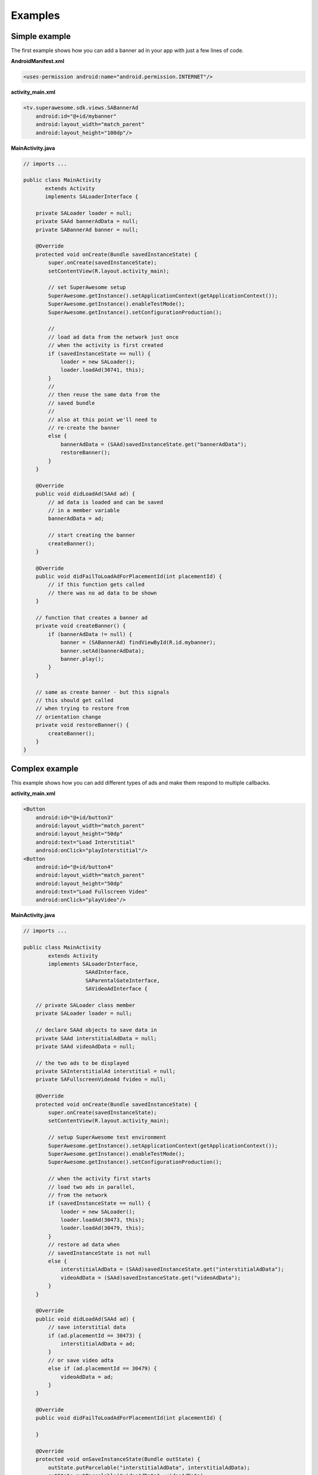 Examples
========

Simple example
^^^^^^^^^^^^^^

The first example shows how you can add a banner ad in your app with just a
few lines of code.

**AndroidManifest.xml**

.. code-block:: xml

    <uses-permission android:name="android.permission.INTERNET"/>

**activity_main.xml**

.. code-block:: xml

    <tv.superawesome.sdk.views.SABannerAd
        android:id="@+id/mybanner"
        android:layout_width="match_parent"
        android:layout_height="100dp"/>


**MainActivity.java**

.. code-block:: java

    // imports ...

    public class MainActivity
           extends Activity
           implements SALoaderInterface {

        private SALoader loader = null;
        private SAAd bannerAdData = null;
        private SABannerAd banner = null;

        @Override
        protected void onCreate(Bundle savedInstanceState) {
            super.onCreate(savedInstanceState);
            setContentView(R.layout.activity_main);

            // set SuperAwesome setup
            SuperAwesome.getInstance().setApplicationContext(getApplicationContext());
            SuperAwesome.getInstance().enableTestMode();
            SuperAwesome.getInstance().setConfigurationProduction();

            //
            // load ad data from the network just once
            // when the activity is first created
            if (savedInstanceState == null) {
                loader = new SALoader();
                loader.loadAd(30741, this);
            }
            //
            // then reuse the same data from the
            // saved bundle
            //
            // also at this point we'll need to
            // re-create the banner
            else {
                bannerAdData = (SAAd)savedInstanceState.get("bannerAdData");
                restoreBanner();
            }
        }

        @Override
        public void didLoadAd(SAAd ad) {
            // ad data is loaded and can be saved
            // in a member variable
            bannerAdData = ad;

            // start creating the banner
            createBanner();
        }

        @Override
        public void didFailToLoadAdForPlacementId(int placementId) {
            // if this function gets called
            // there was no ad data to be shown
        }

        // function that creates a banner ad
        private void createBanner() {
            if (bannerAdData != null) {
                banner = (SABannerAd) findViewById(R.id.mybanner);
                banner.setAd(bannerAdData);
                banner.play();
            }
        }

        // same as create banner - but this signals
        // this should get called
        // when trying to restore from
        // orientation change
        private void restoreBanner() {
            createBanner();
        }
    }

Complex example
^^^^^^^^^^^^^^^

This example shows how you can add different types of ads and make them respond to
multiple callbacks.

**activity_main.xml**

.. code-block:: xml

    <Button
        android:id="@+id/button3"
        android:layout_width="match_parent"
        android:layout_height="50dp"
        android:text="Load Interstitial"
        android:onClick="playInterstitial"/>
    <Button
        android:id="@+id/button4"
        android:layout_width="match_parent"
        android:layout_height="50dp"
        android:text="Load Fullscreen Video"
        android:onClick="playVideo"/>


**MainActivity.java**

.. code-block:: java

    // imports ...

    public class MainActivity
            extends Activity
            implements SALoaderInterface,
                        SAAdInterface,
                        SAParentalGateInterface,
                        SAVideoAdInterface {

        // private SALoader class member
        private SALoader loader = null;

        // declare SAAd objects to save data in
        private SAAd interstitialAdData = null;
        private SAAd videoAdData = null;

        // the two ads to be displayed
        private SAInterstitialAd interstitial = null;
        private SAFullscreenVideoAd fvideo = null;

        @Override
        protected void onCreate(Bundle savedInstanceState) {
            super.onCreate(savedInstanceState);
            setContentView(R.layout.activity_main);

            // setup SuperAwesome test environment
            SuperAwesome.getInstance().setApplicationContext(getApplicationContext());
            SuperAwesome.getInstance().enableTestMode();
            SuperAwesome.getInstance().setConfigurationProduction();

            // when the activity first starts
            // load two ads in parallel,
            // from the network
            if (savedInstanceState == null) {
                loader = new SALoader();
                loader.loadAd(30473, this);
                loader.loadAd(30479, this);
            }
            // restore ad data when
            // savedInstanceState is not null
            else {
                interstitialAdData = (SAAd)savedInstanceState.get("interstitialAdData");
                videoAdData = (SAAd)savedInstanceState.get("videoAdData");
            }
        }

        @Override
        public void didLoadAd(SAAd ad) {
            // save interstitial data
            if (ad.placementId == 30473) {
                interstitialAdData = ad;
            }
            // or save video adta
            else if (ad.placementId == 30479) {
                videoAdData = ad;
            }
        }

        @Override
        public void didFailToLoadAdForPlacementId(int placementId) {

        }

        @Override
        protected void onSaveInstanceState(Bundle outState) {
            outState.putParcelable("interstitialAdData", interstitialAdData);
            outState.putParcelable("videoAdData", videoAdData);
            super.onSaveInstanceState(outState);
        }

        public void playInterstitial(View v){
            if (interstitialAdData != null) {
                interstitial = new SAInterstitialActivity(MainActivity.this);
                interstitial.setAd(interstitialAdData);
                interstitial.setIsParentalGateEnabled(true);
                interstitial.setParentalGateListener(this);
                interstitial.setAdListener(this);
                interstitial.play();
            }
        }

        public void playVideo(View v){
            if (videoAdData != null) {
                fvideo = new SAFullscreenVideoAd(MainActivity.this);
                fvideo.setAd(videoAdData);
                fvideo.setShouldAutomaticallyCloseAtEnd(true);
                fvideo.setShouldShowCloseButton(true);
                fvideo.setShouldLockOrientation(true);
                fvideo.setLockOrientation(ActivityInfo.SCREEN_ORIENTATION_LANDSCAPE);
                fvideo.setVideoAdListener(this);
                fvideo.setIsParentalGateEnabled(false);
                fvideo.play();
            }
        }

        //
        // SAAdInterface implementation

        @Override
        public void adWasShown(int placementId) {
            Lod.d("SuperAwesome", "Ad " + placementId + " has shown!");
        }

        @Override
        public void adFailedToShow(int placementId) {}
        @Override
        public void adWasClosed(int placementId) {}
        @Override
        public void adWasClicked(int placementId) {}
        @Override
        public void adHasIncorrectPlacement(int placementId) {}

        //
        // SAParentalGateInterface implementation

        @Override
        public void parentalGateWasCanceled(int placementId) {}
        @Override
        public void parentalGateWasFailed(int placementId) {}
        @Override
        public void parentalGateWasSucceded(int placementId) {}

        //
        // SAVideoAdInterface implementation


        @Override
        public void adStarted(int placementId) {}
        @Override
        public void videoStarted(int placementId) {}
        @Override
        public void videoReachedFirstQuartile(int placementId) {}

        @Override
        public void videoReachedMidpoint(int placementId) {
            Lod.d("SuperAwesome", "Video reached Halfpoint");
        }

        @Override
        public void videoReachedThirdQuartile(int placementId) {}
        @Override
        public void videoEnded(int placementId) {}
        @Override
        public void adEnded(int placementId) {}

        @Override
        public void allAdsEnded(int placementId) {
            Lod.d("SuperAwesome", "All ads in video have ended");
        }
    }
